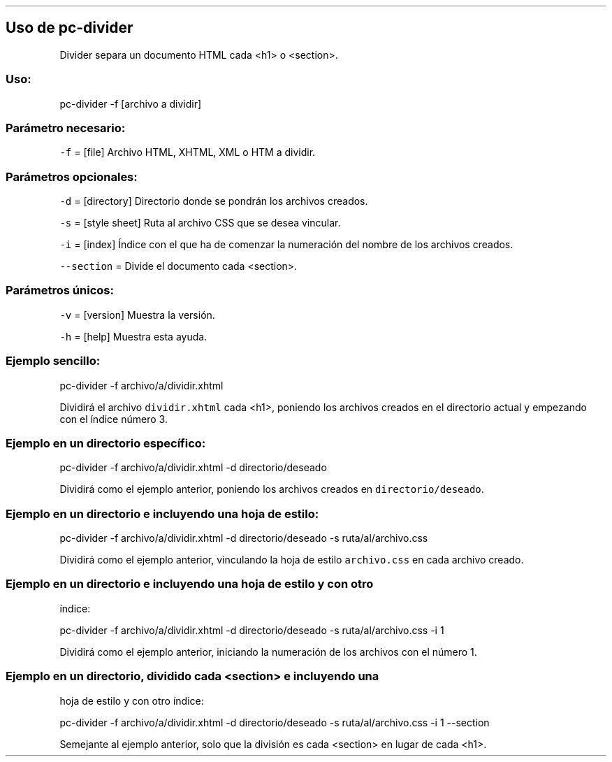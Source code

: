 .\" Automatically generated by Pandoc 2.2.3.2
.\"
.TH "" "pc-divider" "" "Véase también: pc-divider -h" "Pecas"
.hy
.SH Uso de \f[C]pc\-divider\f[]
.PP
Divider separa un documento HTML cada <h1> o <section>.
.SS Uso:
.PP
pc\-divider \-f [archivo a dividir]
.SS Parámetro necesario:
.PP
\f[C]\-f\f[] = [file] Archivo HTML, XHTML, XML o HTM a dividir.
.SS Parámetros opcionales:
.PP
\f[C]\-d\f[] = [directory] Directorio donde se pondrán los archivos
creados.
.PP
\f[C]\-s\f[] = [style sheet] Ruta al archivo CSS que se desea vincular.
.PP
\f[C]\-i\f[] = [index] Índice con el que ha de comenzar la numeración
del nombre de los archivos creados.
.PP
\f[C]\-\-section\f[] = Divide el documento cada <section>.
.SS Parámetros únicos:
.PP
\f[C]\-v\f[] = [version] Muestra la versión.
.PP
\f[C]\-h\f[] = [help] Muestra esta ayuda.
.SS Ejemplo sencillo:
.PP
pc\-divider \-f archivo/a/dividir.xhtml
.PP
Dividirá el archivo \f[C]dividir.xhtml\f[] cada <h1>, poniendo los
archivos creados en el directorio actual y empezando con el índice
número 3.
.SS Ejemplo en un directorio específico:
.PP
pc\-divider \-f archivo/a/dividir.xhtml \-d directorio/deseado
.PP
Dividirá como el ejemplo anterior, poniendo los archivos creados en
\f[C]directorio/deseado\f[].
.SS Ejemplo en un directorio e incluyendo una hoja de estilo:
.PP
pc\-divider \-f archivo/a/dividir.xhtml \-d directorio/deseado \-s
ruta/al/archivo.css
.PP
Dividirá como el ejemplo anterior, vinculando la hoja de estilo
\f[C]archivo.css\f[] en cada archivo creado.
.SS Ejemplo en un directorio e incluyendo una hoja de estilo y con otro
índice:
.PP
pc\-divider \-f archivo/a/dividir.xhtml \-d directorio/deseado \-s
ruta/al/archivo.css \-i 1
.PP
Dividirá como el ejemplo anterior, iniciando la numeración de los
archivos con el número 1.
.SS Ejemplo en un directorio, dividido cada <section> e incluyendo una
hoja de estilo y con otro índice:
.PP
pc\-divider \-f archivo/a/dividir.xhtml \-d directorio/deseado \-s
ruta/al/archivo.css \-i 1 \-\-section
.PP
Semejante al ejemplo anterior, solo que la división es cada <section> en
lugar de cada <h1>.
